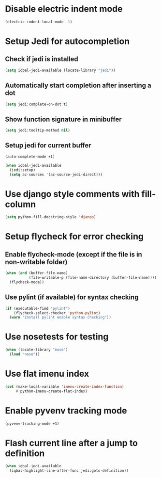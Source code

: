* Disable electric indent mode
  #+BEGIN_SRC emacs-lisp
    (electric-indent-local-mode -1)
  #+END_SRC


* Setup Jedi for autocompletion
** Check if jedi is installed
   #+BEGIN_SRC emacs-lisp
     (setq iqbal-jedi-available (locate-library "jedi"))
   #+END_SRC

** Automatically start completion after inserting a dot
  #+BEGIN_SRC emacs-lisp
    (setq jedi:complete-on-dot t)
  #+END_SRC

** Show function signature in minibuffer
   #+BEGIN_SRC emacs-lisp
     (setq jedi:tooltip-method nil)
   #+END_SRC

** Setup jedi for current buffer
   #+BEGIN_SRC emacs-lisp
     (auto-complete-mode +1)

     (when iqbal-jedi-available
       (jedi:setup)
       (setq ac-sources '(ac-source-jedi-direct)))
   #+END_SRC


* Use django style comments with fill-column
  #+BEGIN_SRC emacs-lisp
    (setq python-fill-docstring-style 'django)
  #+END_SRC


* Setup flycheck for error checking
** Enable flycheck-mode (except if the file is in non-writable folder)
  #+BEGIN_SRC emacs-lisp
    (when (and (buffer-file-name)
               (file-writable-p (file-name-directory (buffer-file-name))))
      (flycheck-mode))
  #+END_SRC

** Use pylint (if available) for syntax checking
   #+BEGIN_SRC emacs-lisp
     (if (executable-find "pylint")
         (flycheck-select-checker 'python-pylint)
       (warn "Install pylint enable syntax checking"))
   #+END_SRC


* Use nosetests for testing
  #+BEGIN_SRC emacs-lisp
    (when (locate-library "nose")
      (load "nose"))
  #+END_SRC


* Use flat imenu index
  #+BEGIN_SRC emacs-lisp
    (set (make-local-variable 'imenu-create-index-function)
         #'python-imenu-create-flat-index)
  #+END_SRC


* Enable pyvenv tracking mode
  #+BEGIN_SRC emacs-lisp
    (pyvenv-tracking-mode +1)
  #+END_SRC


* Flash current line after a jump to definition
  #+BEGIN_SRC emacs-lisp
    (when iqbal-jedi-available
      (iqbal-highlight-line-after-func jedi:goto-definition))
  #+END_SRC
